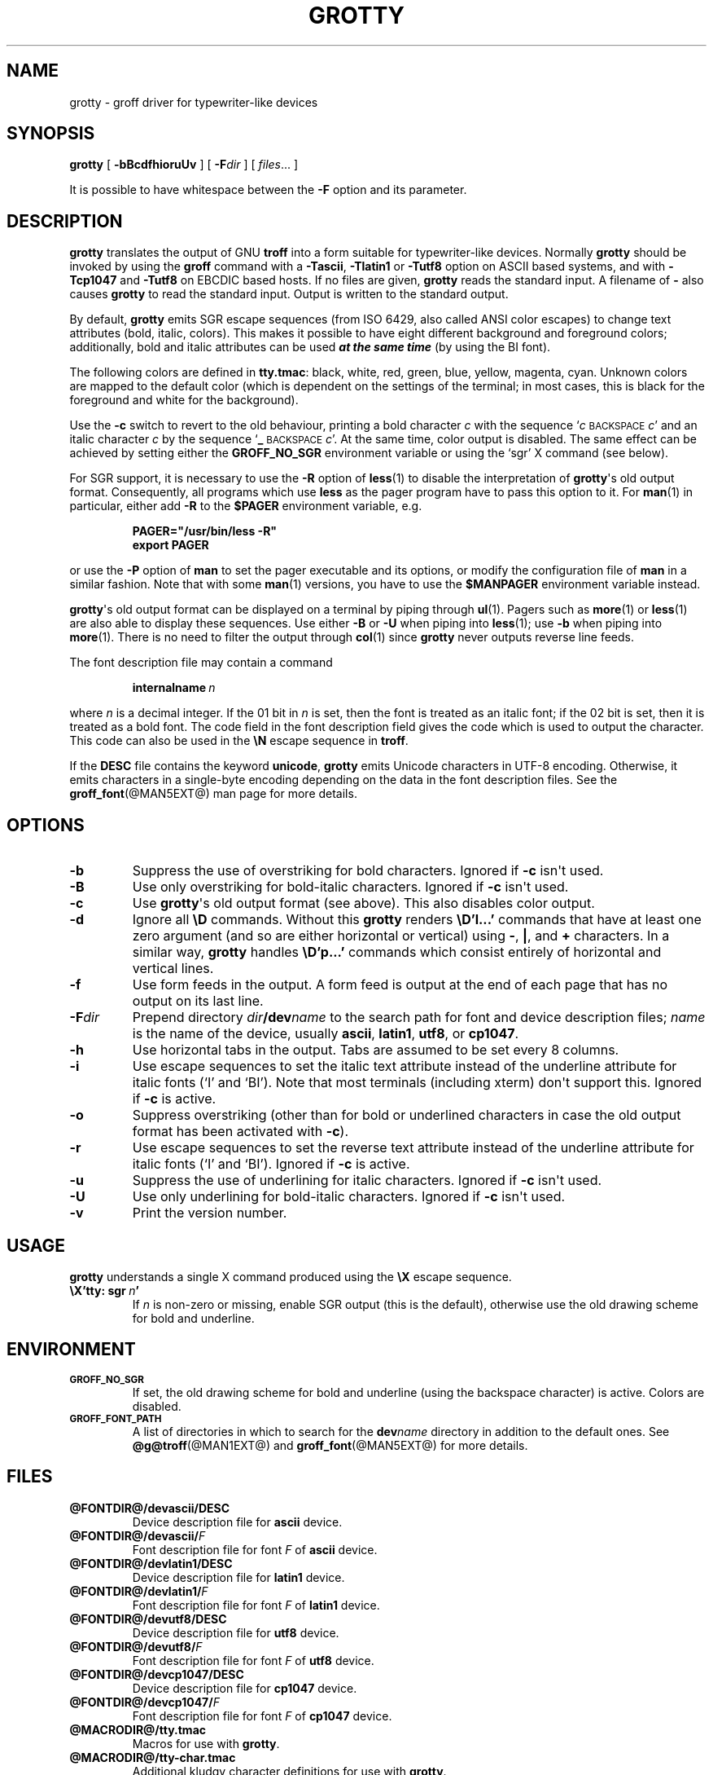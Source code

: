 .\" -*- nroff -*-
.TH GROTTY @MAN1EXT@ "@MDATE@" "Groff Version @VERSION@"
.SH NAME
grotty \- groff driver for typewriter-like devices
.
.
.\" license
.de co
Copyright \[co] 1989-2014 Free Software Foundation, Inc.

Permission is granted to make and distribute verbatim copies of
this manual provided the copyright notice and this permission notice
are preserved on all copies.

Permission is granted to copy and distribute modified versions of this
manual under the conditions for verbatim copying, provided that the
entire resulting derived work is distributed under the terms of a
permission notice identical to this one.

Permission is granted to copy and distribute translations of this
manual into another language, under the above conditions for modified
versions, except that this permission notice may be included in
translations approved by the Free Software Foundation instead of in
the original English.
..
.
.do nr grotty_C \n[.C]
.cp 0
.
.
.\" --------------------------------------------------------------------
.SH SYNOPSIS
.\" --------------------------------------------------------------------
.
.B grotty
[
.B \-bBcdfhioruUv
] [
.BI \-F dir
] [
.IR files \|.\|.\|.\&
]
.PP
It is possible to have whitespace between the
.B \-F
option and its parameter.
.
.
.\" --------------------------------------------------------------------
.SH DESCRIPTION
.\" --------------------------------------------------------------------
.
.B grotty
translates the output of GNU
.B troff
into a form suitable for typewriter-like devices.
.
Normally
.B grotty
should be invoked by using the
.B groff
command with a
.BR \-Tascii ,
.B \-Tlatin1
or
.B \-Tutf8
option on ASCII based systems, and with
.B \-Tcp1047
and
.B \-Tutf8
on EBCDIC based hosts.
.
If no files are given,
.B grotty
reads the standard input.
.
A filename of
.B \-
also causes
.B grotty
to read the standard input.
.
Output is written to the standard output.
.
.
.LP
By default,
.B grotty
emits SGR escape sequences (from ISO 6429, also called ANSI color
escapes) to change text attributes (bold, italic, colors).
.
This makes it possible to have eight different background and
foreground colors; additionally, bold and italic attributes can be
used \f[BI]at the same time\f[] (by using the BI font).
.
.
.LP
The following colors are defined in
.BR tty.tmac :
black, white, red, green, blue, yellow, magenta, cyan.
.
Unknown colors are mapped to the default color (which is dependent on
the settings of the terminal; in most cases, this is black for the
foreground and white for the background).
.
.
.LP
Use the
.B \-c
switch to revert to the old behaviour, printing a bold character
.I c
with the sequence
.RI ` c
.SM BACKSPACE
.IR c '
and an italic character
.I c
by the sequence
.RB ` _
.SM BACKSPACE
.IR c '.
.
At the same time, color output is disabled.
.
The same effect can be achieved by setting either the
.B GROFF_NO_SGR
environment variable or using the \[oq]sgr\[cq] X command (see below).
.
.
.LP
For SGR support, it is necessary to use the
.B \-R
option of
.BR less (1)
to disable the interpretation of
.BR grotty \[aq]s
old output format.
.
Consequently, all programs which use
.B less
as the pager program have to pass this option to it.
.
For
.BR man (1)
in particular, either add
.B \-R
to the
.B $PAGER
environment variable, e.g.\&
.
.RS
.LP
.B PAGER="/usr/bin/less \-R"
.br
.B export PAGER
.RE
.LP
.
or use the
.B \-P
option of
.B man
to set the pager executable and its options, or modify the
configuration file of
.B man
in a similar fashion.
.
Note that with some
.BR man (1)
versions, you have to use the
.B $MANPAGER
environment variable instead.
.
.
.LP
.BR grotty \[aq]s
old output format can be displayed on a terminal
by piping through
.BR ul (1).
Pagers such as
.BR more (1)
or
.BR less (1)
are also able to display these sequences.
Use either
.B \-B
or
.B \-U
when piping into
.BR less (1);
use
.B \-b
when piping into
.BR more (1).
There is no need to filter the output through
.BR col (1)
since
.B grotty
never outputs reverse line feeds.
.
.
.LP
The font description file may contain a command
.
.IP
.BI internalname\  n
.LP
.
where
.I n
is a decimal integer.
.
If the 01 bit in
.I n
is set,
then the font is treated as an italic font;
if the 02 bit is set,
then it is treated as a bold font.
.
The code field in the font description field gives the code which is
used to output the character.
.
This code can also be used in the
.B \[rs]N
escape sequence in
.BR troff .
.
.
.LP
If the
.B DESC
file contains the keyword
.BR unicode ,
.B grotty
emits Unicode characters in UTF-8 encoding.
.
Otherwise, it emits characters in a single-byte encoding depending on
the data in the font description files.
.
See the
.BR groff_font (@MAN5EXT@)
man page for more details.
.
.
.\" --------------------------------------------------------------------
.SH OPTIONS
.\" --------------------------------------------------------------------
.
.TP
.B \-b
Suppress the use of overstriking for bold characters.
.
Ignored if
.B \-c
isn\[aq]t used.
.
.TP
.B \-B
Use only overstriking for bold-italic characters.
Ignored if
.B \-c
isn\[aq]t used.
.
.TP
.B \-c
Use
.BR grotty \[aq]s
old output format (see above).
This also disables color output.
.
.TP
.B \-d
Ignore all
.B \[rs]D
commands.
.
Without this
.B grotty
renders
.B \[rs]D'l\|.\|.\|.\&'
commands that have at least one zero argument
(and so are either horizontal or vertical)
using
.BR \- ,
.BR | ,
and
.B +
characters.
.
In a similar way,
.B grotty
handles
.B \[rs]D'p\|.\|.\|.\&'
commands which consist entirely of horizontal and vertical lines.
.
.
.TP
.B \-f
Use form feeds in the output.
.
A form feed is output at the end of each page that has no output on
its last line.
.
.TP
.BI \-F dir
Prepend directory
.IB dir /dev name
to the search path for font and device description files;
.I name
is the name of the device, usually
.BR ascii ,
.BR latin1 ,
.BR utf8 ,
or
.BR cp1047 .
.
.TP
.B \-h
Use horizontal tabs in the output.
.
Tabs are assumed to be set every 8 columns.
.
.TP
.B \-i
Use escape sequences to set the italic text attribute instead of the
underline attribute for italic fonts (\[oq]I\[cq] and \[oq]BI\[cq]).
.
Note that most terminals (including xterm) don\[aq]t support this.
.
Ignored if
.B \-c
is active.
.
.TP
.B \-o
Suppress overstriking (other than for bold or underlined characters in
case the old output format has been activated with
.BR \-c ).
.
.TP
.B \-r
Use escape sequences to set the reverse text attribute instead of the
underline attribute for italic fonts (\[oq]I\[cq] and \[oq]BI\[cq]).
.
Ignored if
.B \-c
is active.
.
.TP
.B \-u
Suppress the use of underlining for italic characters.
.
Ignored if
.B \-c
isn\[aq]t used.
.
.TP
.B \-U
Use only underlining for bold-italic characters.
.
Ignored if
.B \-c
isn\[aq]t used.
.
.TP
.B \-v
Print the version number.
.
.
.\" --------------------------------------------------------------------
.SH USAGE
.\" --------------------------------------------------------------------
.
.B grotty
understands a single X command produced using the
.B \[rs]X
escape sequence.
.
.TP
.BI \[rs]X'tty:\ sgr\  n '
.
If
.I n
is non-zero or missing, enable SGR output (this is the default),
otherwise use the old drawing scheme for bold and underline.
.
.
.\" --------------------------------------------------------------------
.SH ENVIRONMENT
.\" --------------------------------------------------------------------
.
.TP
.SM
.B GROFF_NO_SGR
If set, the old drawing scheme for bold and underline (using the
backspace character) is active.
.
Colors are disabled.
.
.
.TP
.SM
.B GROFF_FONT_PATH
A list of directories in which to search for the
.BI dev name
directory in addition to the default ones.
.
See
.BR @g@troff (@MAN1EXT@)
and
.BR \%groff_font (@MAN5EXT@)
for more details.
.
.
.\" --------------------------------------------------------------------
.SH FILES
.\" --------------------------------------------------------------------
.
.TP
.B @FONTDIR@/devascii/DESC
Device description file for
.B ascii
device.
.
.TP
.BI @FONTDIR@/devascii/ F
Font description file for font
.I F
of
.B ascii
device.
.
.TP
.B @FONTDIR@/devlatin1/DESC
Device description file for
.B latin1
device.
.
.TP
.BI @FONTDIR@/devlatin1/ F
Font description file for font
.I F
of
.B latin1
device.
.
.TP
.B @FONTDIR@/devutf8/DESC
Device description file for
.B utf8
device.
.
.TP
.BI @FONTDIR@/devutf8/ F
Font description file for font
.I F
of
.B utf8
device.
.
.TP
.B @FONTDIR@/devcp1047/DESC
Device description file for
.B cp1047
device.
.
.TP
.BI @FONTDIR@/devcp1047/ F
Font description file for font
.I F
of
.B cp1047
device.
.
.TP
.B @MACRODIR@/tty.tmac
Macros for use with
.BR grotty .
.
.TP
.B @MACRODIR@/tty-char.tmac
Additional kludgy character definitions for use with
.BR grotty .
.
.LP
Note that on EBCDIC hosts, only files for the
.B cp1047
device is installed.
.
.
.\" --------------------------------------------------------------------
.SH BUGS
.\" --------------------------------------------------------------------
.
.B grotty
is intended only for simple documents.
.
.
.LP
There is no support for fractional horizontal or vertical motions.
.
.
.LP
There is no support for
.B \[rs]D
commands other than horizontal and vertical lines.
.
.
.LP
Characters above the first line (i.e.\& with a vertical position
of\~0) cannot be printed.
.
.
.LP
Color handling is different compared to
.BR grops (@MAN1EXT@).
.B \[rs]M
doesn\[aq]t set the fill color for closed graphic objects (which
.B grotty
doesn\[aq]t support anyway) but changes the background color of the
character cell, affecting all subsequent operations.
.
.
.\" --------------------------------------------------------------------
.SH "SEE ALSO"
.\" --------------------------------------------------------------------
.BR groff (@MAN1EXT@),
.BR @g@troff (@MAN1EXT@),
.BR groff_out (@MAN5EXT@),
.BR groff_font (@MAN5EXT@),
.BR groff_char (@MAN7EXT@),
.BR ul (1),
.BR more (1),
.BR man (1),
.BR less (1)
.
.
.\" --------------------------------------------------------------------
.SH COPYING
.\" --------------------------------------------------------------------
.co
.
.
.cp \n[grotty_C]
